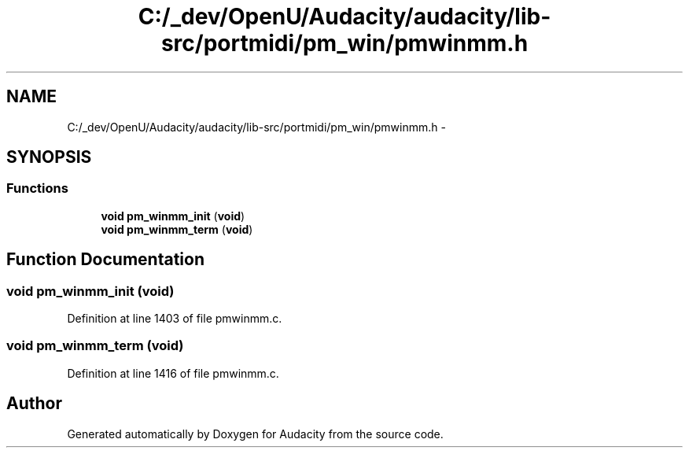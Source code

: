 .TH "C:/_dev/OpenU/Audacity/audacity/lib-src/portmidi/pm_win/pmwinmm.h" 3 "Thu Apr 28 2016" "Audacity" \" -*- nroff -*-
.ad l
.nh
.SH NAME
C:/_dev/OpenU/Audacity/audacity/lib-src/portmidi/pm_win/pmwinmm.h \- 
.SH SYNOPSIS
.br
.PP
.SS "Functions"

.in +1c
.ti -1c
.RI "\fBvoid\fP \fBpm_winmm_init\fP (\fBvoid\fP)"
.br
.ti -1c
.RI "\fBvoid\fP \fBpm_winmm_term\fP (\fBvoid\fP)"
.br
.in -1c
.SH "Function Documentation"
.PP 
.SS "\fBvoid\fP pm_winmm_init (\fBvoid\fP)"

.PP
Definition at line 1403 of file pmwinmm\&.c\&.
.SS "\fBvoid\fP pm_winmm_term (\fBvoid\fP)"

.PP
Definition at line 1416 of file pmwinmm\&.c\&.
.SH "Author"
.PP 
Generated automatically by Doxygen for Audacity from the source code\&.
